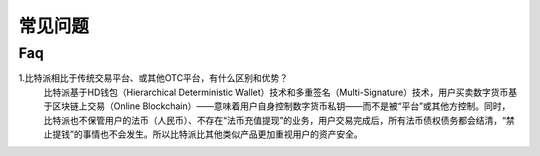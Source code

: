 常见问题
================

Faq
--------------

1.比特派相比于传统交易平台、或其他OTC平台，有什么区别和优势？
  比特派基于HD钱包（Hierarchical Deterministic Wallet）技术和多重签名（Multi-Signature）技术，用户买卖数字货币基于区块链上交易（Online Blockchain）——意味着用户自身控制数字货币私钥——而不是被“平台”或其他方控制。同时，比特派也不保管用户的法币（人民币）、不存在“法币充值提现”的业务，用户交易完成后，所有法币债权债务都会结清，“禁止提钱”的事情也不会发生。所以比特派比其他类似产品更加重视用户的资产安全。



